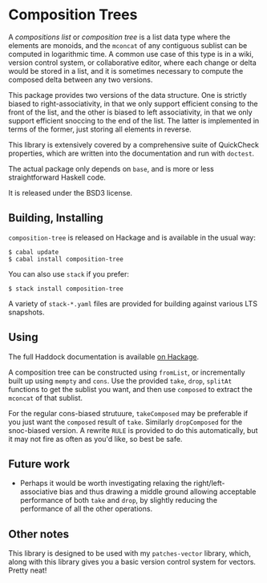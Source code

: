 [[https://travis-ci.org/liamoc/composition-tree][file:https://travis-ci.org/liamoc/composition-tree.svg]] [[http://hackage.haskell.org/package/composition-tree][file:https://img.shields.io/hackage/v/composition-tree.svg]]  [[http://packdeps.haskellers.com/reverse/composition-tree][file:https://img.shields.io/hackage-deps/v/composition-tree.svg]] [[http://haskell.org][file:https://img.shields.io/badge/language-Haskell-blue.svg]] [[https://github.com/liamoc/composition-tree/blob/master/LICENSE][file:http://img.shields.io/badge/license-BSD3-brightgreen.svg]]
* Composition Trees

A /compositions list/ or /composition tree/ is a list data type where 
the elements are monoids, and the ~mconcat~ of any contiguous sublist 
can be computed in logarithmic time. A common use case of this type 
is in a wiki, version control system, or collaborative editor, where
each change or delta would be stored in a list, and it is sometimes
necessary to compute the composed delta between any two versions.

This package provides two versions of the data structure. 
One is strictly biased to right-associativity, in that we 
only support efficient consing to the front of the list, and the
other is biased to left associativity, in that we only support
efficient snoccing to the end of the list. The latter is implemented
in terms of the former, just storing all elements in reverse.

This library is extensively covered by a comprehensive suite of
QuickCheck properties, which are written into the documentation and
run with ~doctest~.

The actual package only depends on ~base~, and is more or less
straightforward Haskell code.

It is released under the BSD3 license.

** Building, Installing

~composition-tree~ is released on Hackage and is available in the usual way:

#+BEGIN_EXAMPLE
  $ cabal update
  $ cabal install composition-tree
#+END_EXAMPLE

You can also use ~stack~ if you prefer:

#+BEGIN_EXAMPLE
  $ stack install composition-tree
#+END_EXAMPLE

A variety of ~stack-*.yaml~ files are provided for building against various LTS snapshots.

** Using

The full Haddock documentation is available [[http://hackage.haskell.org/package/composition-tree][on Hackage]]. 

A composition tree can be constructed using ~fromList~, or incrementally built up using ~mempty~ and ~cons~. 
Use the provided ~take~, ~drop~, ~splitAt~ functions to get the sublist you want, and then use ~composed~ to extract the ~mconcat~ of that sublist.

For the regular cons-biased strutuure, ~takeComposed~ may be preferable if you just want the ~composed~ result of ~take~. Similarly ~dropComposed~
for the snoc-biased version. A rewrite ~RULE~ is provided to do this automatically, but it may not fire as often as you'd like, so best be safe.

** Future work

- Perhaps it would be worth investigating relaxing the right/left-associative bias and thus drawing a middle ground allowing acceptable performance
  of both ~take~ and ~drop~, by slightly reducing the performance of all the other operations.

** Other notes

This library is designed to be used with my ~patches-vector~ library, which, along with this library gives you a basic version control system for vectors. Pretty neat!
